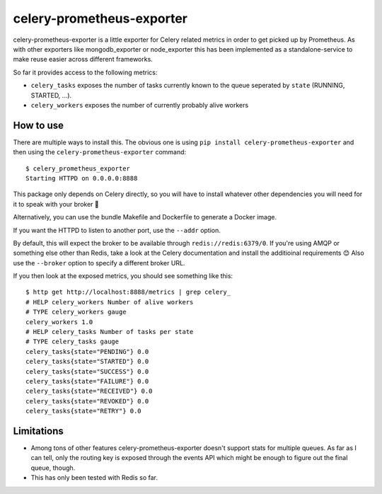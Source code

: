 ==========================
celery-prometheus-exporter
==========================

celery-prometheus-exporter is a little exporter for Celery related metrics in
order to get picked up by Prometheus. As with other exporters like
mongodb\_exporter or node\_exporter this has been implemented as a
standalone-service to make reuse easier across different frameworks.

So far it provides access to the following metrics:

* ``celery_tasks`` exposes the number of tasks currently known to the queue
  seperated by ``state`` (RUNNING, STARTED, ...).
* ``celery_workers`` exposes the number of currently probably alive workers


How to use
==========

There are multiple ways to install this. The obvious one is using ``pip install
celery-prometheus-exporter`` and then using the ``celery-prometheus-exporter``
command::

  $ celery_prometheus_exporter
  Starting HTTPD on 0.0.0.0:8888

This package only depends on Celery directly, so you will have to install
whatever other dependencies you will need for it to speak with your broker 🙂

Alternatively, you can use the bundle Makefile and Dockerfile to generate a
Docker image.

If you want the HTTPD to listen to another port, use the ``--addr`` option.

By default, this will expect the broker to be available through
``redis://redis:6379/0``. If you're using AMQP or something else other than
Redis, take a look at the Celery documentation and install the additioinal
requirements 😊 Also use the ``--broker`` option to specify a different broker
URL.

If you then look at the exposed metrics, you should see something like this::

  $ http get http://localhost:8888/metrics | grep celery_
  # HELP celery_workers Number of alive workers
  # TYPE celery_workers gauge
  celery_workers 1.0
  # HELP celery_tasks Number of tasks per state
  # TYPE celery_tasks gauge
  celery_tasks{state="PENDING"} 0.0
  celery_tasks{state="STARTED"} 0.0
  celery_tasks{state="SUCCESS"} 0.0
  celery_tasks{state="FAILURE"} 0.0
  celery_tasks{state="RECEIVED"} 0.0
  celery_tasks{state="REVOKED"} 0.0
  celery_tasks{state="RETRY"} 0.0

Limitations
===========

* Among tons of other features celery-prometheus-exporter doesn't support stats
  for multiple queues. As far as I can tell, only the routing key is exposed
  through the events API which might be enough to figure out the final queue,
  though.
* This has only been tested with Redis so far.
